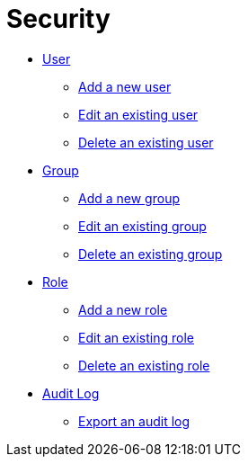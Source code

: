 = Security

* xref:security-user.adoc[User]
** xref:security-add-user.adoc[Add a new user]
** xref:security-edit-user.adoc[Edit an existing user]
** xref:security-delete-user.adoc[Delete an existing user]
* xref:security-group.adoc[Group]
** xref:security-add-group.adoc[Add a new group]
** xref:security-edit-group.adoc[Edit an existing group]
** xref:security-delete-group.adoc[Delete an existing group]
* xref:security-role.adoc[Role]
** xref:security-role-add.adoc[Add a new role]
** xref:security-edit-role.adoc[Edit an existing role]
** xref:security-delete-role.adoc[Delete an existing role]
* xref:security-auditlog.adoc[Audit Log]
** xref:security-auditlog-export.adoc[Export an audit log]